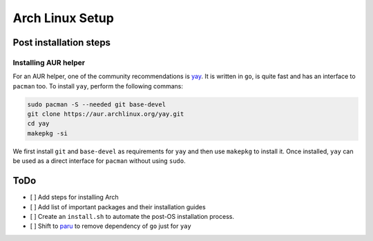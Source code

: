 Arch Linux Setup
================

Post installation steps
------------------------

Installing AUR helper
^^^^^^^^^^^^^^^^^^^^^^

For an AUR helper, one of the community recommendations is `yay <https://github.com/Jguer/yay>`_. It is written in ``go``, is quite fast and has an interface to ``pacman`` too. To install ``yay``, perform the following commans:

.. code-block:: bash

    sudo pacman -S --needed git base-devel
    git clone https://aur.archlinux.org/yay.git
    cd yay
    makepkg -si

We first install ``git`` and ``base-devel`` as requirements for ``yay`` and then use ``makepkg`` to install it. Once installed, ``yay`` can be used as a direct interface for ``pacman`` without using ``sudo``.

ToDo
----

- [ ] Add steps for installing Arch
- [ ] Add list of important packages and their installation guides
- [ ] Create an ``install.sh`` to automate the post-OS installation process.
- [ ] Shift to `paru <https://github.com/morganamilo/paru>`_ to remove dependency of ``go`` just for ``yay``
